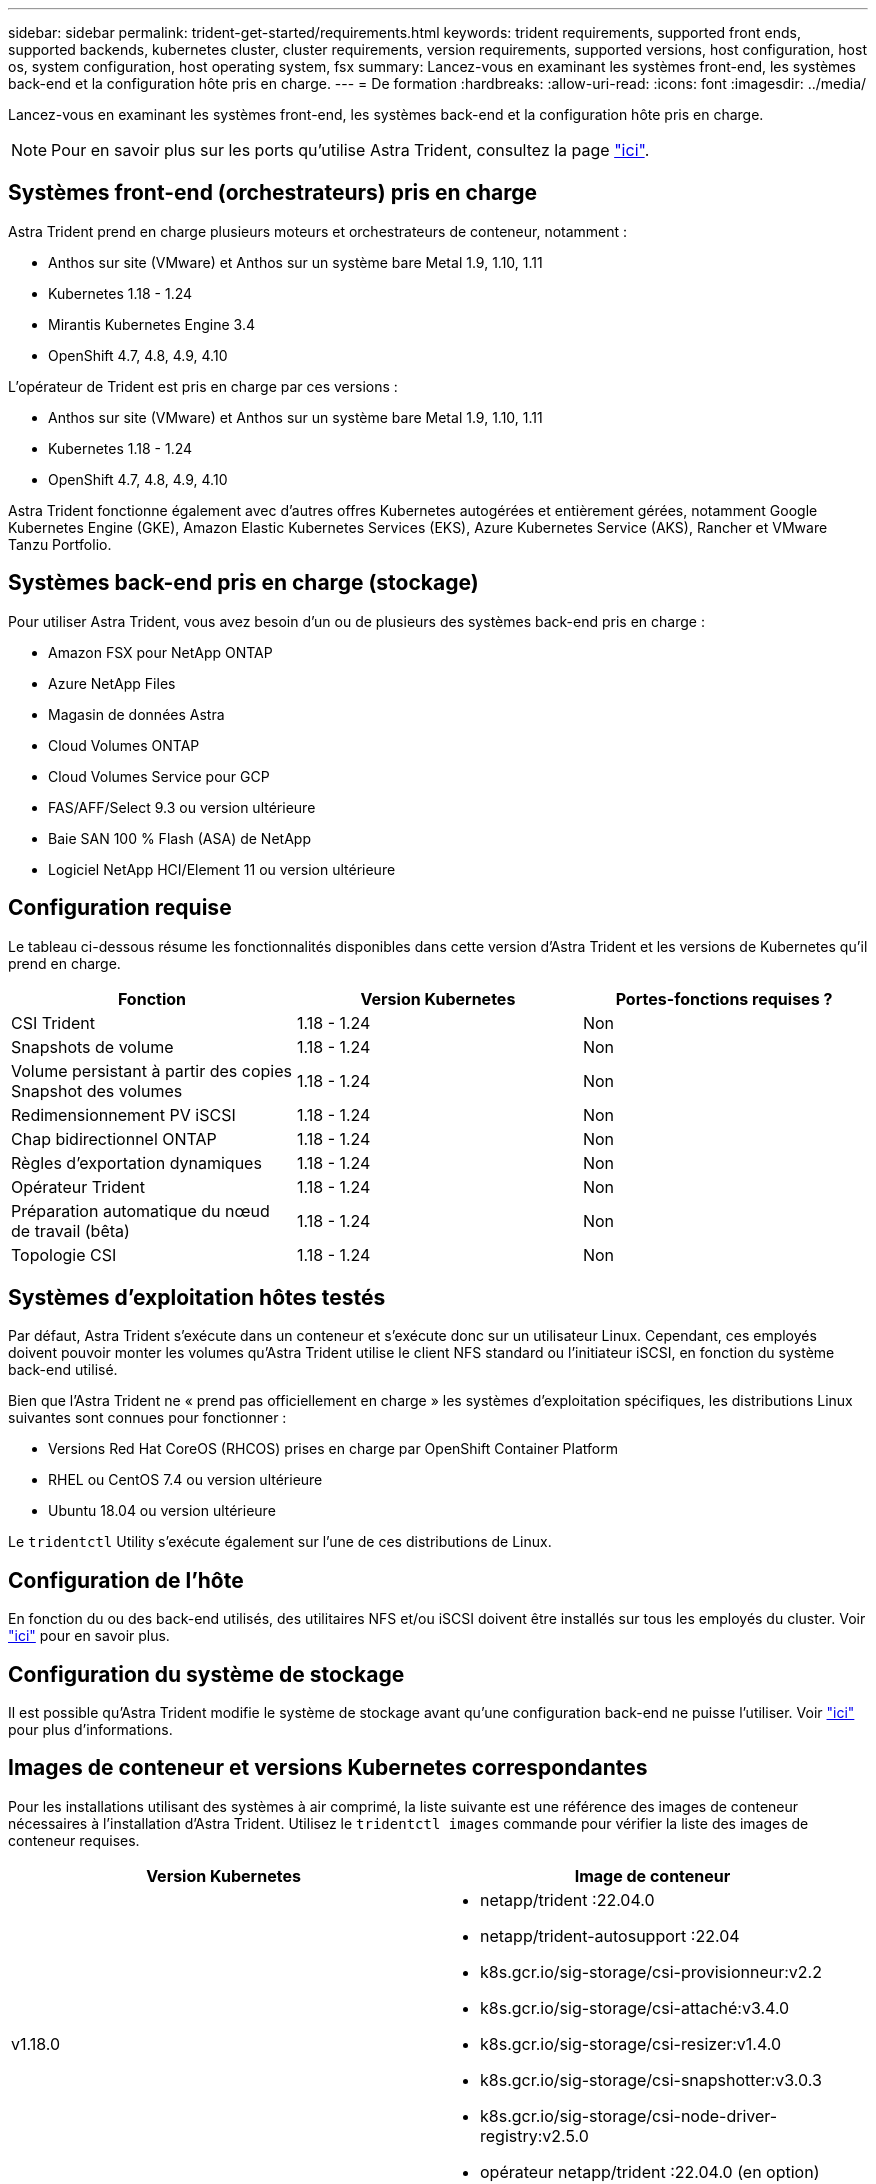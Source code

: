 ---
sidebar: sidebar 
permalink: trident-get-started/requirements.html 
keywords: trident requirements, supported front ends, supported backends, kubernetes cluster, cluster requirements, version requirements, supported versions, host configuration, host os, system configuration, host operating system, fsx 
summary: Lancez-vous en examinant les systèmes front-end, les systèmes back-end et la configuration hôte pris en charge. 
---
= De formation
:hardbreaks:
:allow-uri-read: 
:icons: font
:imagesdir: ../media/


Lancez-vous en examinant les systèmes front-end, les systèmes back-end et la configuration hôte pris en charge.


NOTE: Pour en savoir plus sur les ports qu'utilise Astra Trident, consultez la page link:../trident-reference/trident-ports.html["ici"^].



== Systèmes front-end (orchestrateurs) pris en charge

Astra Trident prend en charge plusieurs moteurs et orchestrateurs de conteneur, notamment :

* Anthos sur site (VMware) et Anthos sur un système bare Metal 1.9, 1.10, 1.11
* Kubernetes 1.18 - 1.24
* Mirantis Kubernetes Engine 3.4
* OpenShift 4.7, 4.8, 4.9, 4.10


L'opérateur de Trident est pris en charge par ces versions :

* Anthos sur site (VMware) et Anthos sur un système bare Metal 1.9, 1.10, 1.11
* Kubernetes 1.18 - 1.24
* OpenShift 4.7, 4.8, 4.9, 4.10


Astra Trident fonctionne également avec d'autres offres Kubernetes autogérées et entièrement gérées, notamment Google Kubernetes Engine (GKE), Amazon Elastic Kubernetes Services (EKS), Azure Kubernetes Service (AKS), Rancher et VMware Tanzu Portfolio.



== Systèmes back-end pris en charge (stockage)

Pour utiliser Astra Trident, vous avez besoin d'un ou de plusieurs des systèmes back-end pris en charge :

* Amazon FSX pour NetApp ONTAP
* Azure NetApp Files
* Magasin de données Astra
* Cloud Volumes ONTAP
* Cloud Volumes Service pour GCP
* FAS/AFF/Select 9.3 ou version ultérieure
* Baie SAN 100 % Flash (ASA) de NetApp
* Logiciel NetApp HCI/Element 11 ou version ultérieure




== Configuration requise

Le tableau ci-dessous résume les fonctionnalités disponibles dans cette version d'Astra Trident et les versions de Kubernetes qu'il prend en charge.

[cols="3"]
|===
| Fonction | Version Kubernetes | Portes-fonctions requises ? 


| CSI Trident  a| 
1.18 - 1.24
 a| 
Non



| Snapshots de volume  a| 
1.18 - 1.24
 a| 
Non



| Volume persistant à partir des copies Snapshot des volumes  a| 
1.18 - 1.24
 a| 
Non



| Redimensionnement PV iSCSI  a| 
1.18 - 1.24
 a| 
Non



| Chap bidirectionnel ONTAP  a| 
1.18 - 1.24
 a| 
Non



| Règles d'exportation dynamiques  a| 
1.18 - 1.24
 a| 
Non



| Opérateur Trident  a| 
1.18 - 1.24
 a| 
Non



| Préparation automatique du nœud de travail (bêta)  a| 
1.18 - 1.24
 a| 
Non



| Topologie CSI  a| 
1.18 - 1.24
 a| 
Non

|===


== Systèmes d'exploitation hôtes testés

Par défaut, Astra Trident s'exécute dans un conteneur et s'exécute donc sur un utilisateur Linux. Cependant, ces employés doivent pouvoir monter les volumes qu'Astra Trident utilise le client NFS standard ou l'initiateur iSCSI, en fonction du système back-end utilisé.

Bien que l'Astra Trident ne « prend pas officiellement en charge » les systèmes d'exploitation spécifiques, les distributions Linux suivantes sont connues pour fonctionner :

* Versions Red Hat CoreOS (RHCOS) prises en charge par OpenShift Container Platform
* RHEL ou CentOS 7.4 ou version ultérieure
* Ubuntu 18.04 ou version ultérieure


Le `tridentctl` Utility s'exécute également sur l'une de ces distributions de Linux.



== Configuration de l'hôte

En fonction du ou des back-end utilisés, des utilitaires NFS et/ou iSCSI doivent être installés sur tous les employés du cluster. Voir link:../trident-use/worker-node-prep.html["ici"^] pour en savoir plus.



== Configuration du système de stockage

Il est possible qu'Astra Trident modifie le système de stockage avant qu'une configuration back-end ne puisse l'utiliser. Voir link:../trident-use/backends.html["ici"^] pour plus d'informations.



== Images de conteneur et versions Kubernetes correspondantes

Pour les installations utilisant des systèmes à air comprimé, la liste suivante est une référence des images de conteneur nécessaires à l'installation d'Astra Trident. Utilisez le `tridentctl images` commande pour vérifier la liste des images de conteneur requises.

[cols="2"]
|===
| Version Kubernetes | Image de conteneur 


| v1.18.0  a| 
* netapp/trident :22.04.0
* netapp/trident-autosupport :22.04
* k8s.gcr.io/sig-storage/csi-provisionneur:v2.2
* k8s.gcr.io/sig-storage/csi-attaché:v3.4.0
* k8s.gcr.io/sig-storage/csi-resizer:v1.4.0
* k8s.gcr.io/sig-storage/csi-snapshotter:v3.0.3
* k8s.gcr.io/sig-storage/csi-node-driver-registry:v2.5.0
* opérateur netapp/trident :22.04.0 (en option)




| v1.19.0  a| 
* netapp/trident :22.04.0
* netapp/trident-autosupport :22.04
* k8s.gcr.io/sig-storage/csi-provisionneur:v2.2
* k8s.gcr.io/sig-storage/csi-attaché:v3.4.0
* k8s.gcr.io/sig-storage/csi-resizer:v1.4.0
* k8s.gcr.io/sig-storage/csi-snapshotter:v3.0.3
* k8s.gcr.io/sig-storage/csi-node-driver-registry:v2.5.0
* opérateur netapp/trident :22.04.0 (en option)




| v1.20.0  a| 
* netapp/trident :22.04.0
* netapp/trident-autosupport :22.04
* k8s.gcr.io/sig-storage/csi-provisionneur:v2.2
* k8s.gcr.io/sig-storage/csi-attaché:v3.4.0
* k8s.gcr.io/sig-storage/csi-resizer:v1.4.0
* k8s.gcr.io/sig-storage/csi-snapshotter:v3.0.3
* k8s.gcr.io/sig-storage/csi-node-driver-registry:v2.5.0
* opérateur netapp/trident :22.04.0 (en option)




| v1.21.0  a| 
* netapp/trident :22.04.0
* netapp/trident-autosupport :22.04
* k8s.gcr.io/sig-storage/csi-provisionneur:v2.2
* k8s.gcr.io/sig-storage/csi-attaché:v3.4.0
* k8s.gcr.io/sig-storage/csi-resizer:v1.4.0
* k8s.gcr.io/sig-storage/csi-snapshotter:v3.0.3
* k8s.gcr.io/sig-storage/csi-node-driver-registry:v2.5.0
* opérateur netapp/trident :22.04.0 (en option)




| v1.22.0  a| 
* netapp/trident :22.04.0
* netapp/trident-autosupport :22.04
* k8s.gcr.io/sig-storage/csi-provisionneur:v2.2
* k8s.gcr.io/sig-storage/csi-attaché:v3.4.0
* k8s.gcr.io/sig-storage/csi-resizer:v1.4.0
* k8s.gcr.io/sig-storage/csi-snapshotter:v3.0.3
* k8s.gcr.io/sig-storage/csi-node-driver-registry:v2.5.0
* opérateur netapp/trident :22.04.0 (en option)




| v1.23.0  a| 
* netapp/trident :22.04.0
* netapp/trident-autosupport :22.04
* k8s.gcr.io/sig-storage/csi-provisionneur:v2.2
* k8s.gcr.io/sig-storage/csi-attaché:v3.4.0
* k8s.gcr.io/sig-storage/csi-resizer:v1.4.0
* k8s.gcr.io/sig-storage/csi-snapshotter:v3.0.3
* k8s.gcr.io/sig-storage/csi-node-driver-registry:v2.5.0
* opérateur netapp/trident :22.04.0 (en option)


|===

NOTE: Sur Kubernetes version 1.20 et supérieure, utilisez la solution validée `k8s.gcr.io/sig-storage/csi-snapshotter:v5.x` image uniquement si `v1` la version sert le `volumesnapshots.snapshot.storage.k8s.io` CRD. Si le `v1beta1` La version sert le CRD avec/sans le `v1` utilisez la version validée `k8s.gcr.io/sig-storage/csi-snapshotter:v3.x` image.
